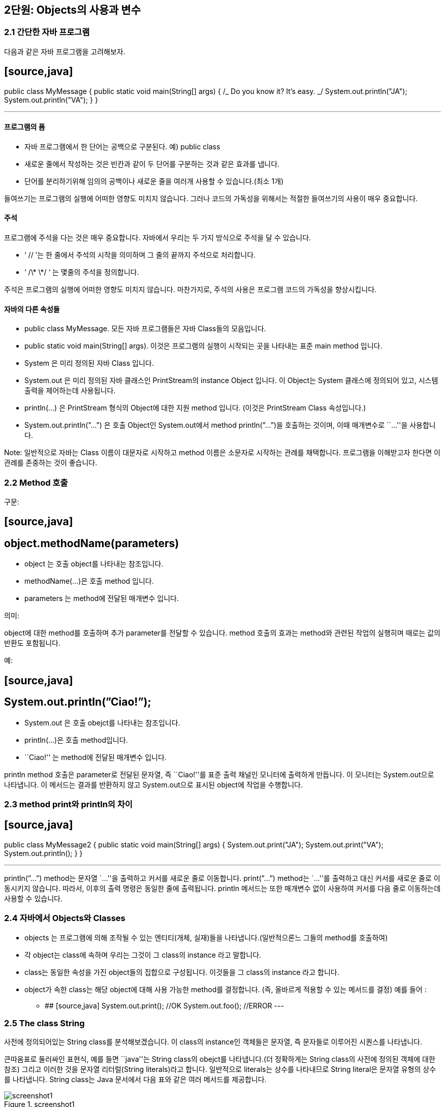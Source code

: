 == 2단원: Objects의 사용과 변수

=== 2.1 간단한 자바 프로그램

다음과 같은 자바 프로그램을 고려해보자.

## [source,java]

public class MyMessage {
public static void main(String[] args) {
//What does this program do?
/_ Do you know it?
It’s easy. _/
System.out.println("JA");
System.out.println("VA");
}
}

---

==== 프로그램의 폼

- 자바 프로그램에서 한 단어는 공백으로 구분된다. 예) public class
- 새로운 줄에서 작성하는 것은 빈칸과 같이 두 단어를 구분하는 것과 같은
  효과를 냅니다.
- 단어를 분리하기위해 임의의 공백이나 새로운 줄을 여러개 사용할 수
  있습니다.(최소 1개)

들여쓰기는 프로그램의 실행에 어떠한 영향도 미치지 않습니다. 그러나
코드의 가독성을 위해서는 적절한 들여쓰기의 사용이 매우 중요합니다.

==== 주석

프로그램에 주석을 다는 것은 매우 중요합니다. 자바에서 우리는 두 가지
방식으로 주석을 달 수 있습니다.

- ‘ // ’는 한 줄에서 주석의 시작을 의미하며 그 줄의 끝까지 주석으로
  처리합니다.
- ‘ /\* \*/ ‘ 는 몇줄의 주석을 정의합니다.

주석은 프로그램의 실행에 어떠한 영향도 미치지 않습니다. 마찬가지로,
주석의 사용은 프로그램 코드의 가독성을 향상시킵니다.

==== 자바의 다른 속성들

- public class MyMessage. 모든 자바 프로그램들은 자바 Class들의
  모음입니다.
- public static void main(String[] args). 이것은 프로그램의 실행이
  시작되는 곳을 나타내는 표준 main method 입니다.
- System 은 미리 정의된 자바 Class 입니다.
- System.out 은 미리 정의된 자바 클래스인 PrintStream의 instance Object
  입니다. 이 Object는 System 클래스에 정의되어 있고, 시스템 출력을
  제어하는데 사용됩니다.
- println(…) 은 PrintStream 형식의 Object에 대한 지원 method 입니다.
  (이것은 PrintStream Class 속성입니다.)
- System.out.println(”…”) 은 호출 Object인 System.out에서 method
  println(”…”)을 호출하는 것이며, 이때 매개변수로 ``…''을 사용합니다.

Note: 일반적으로 자바는 Class 이름이 대문자로 시작하고 method 이름은
소문자로 시작하는 관례를 채택합니다. 프로그램을 이해받고자 한다면 이
관례를 존중하는 것이 좋습니다.

=== 2.2 Method 호출

구문:

## [source,java]

## object.methodName(parameters)

- object 는 호출 object를 나타내는 참조입니다.
- methodName(…)은 호출 method 입니다.
- parameters 는 method에 전달된 매개변수 입니다.

의미:

object에 대한 method를 호출하며 추가 parameter를 전달할 수 있습니다.
method 호출의 효과는 method와 관련된 작업의 실행히며 때로는 값의 반환도
포함됩니다.

예:

## [source,java]

## System.out.println(”Ciao!”);

- System.out 은 호출 obejct를 나타내는 참조입니다.
- println(…)은 호출 method입니다.
- ``Ciao!'' 는 method에 전달된 매개변수 입니다.

println method 호출은 parameter로 전달된 문자열, 즉 ``Ciao!''를 표준
출력 채널인 모니터에 출력하게 만듭니다. 이 모니터는 System.out으로
나타냅니다. 이 메서드는 결과를 반환하지 않고 System.out으로 표시된
object에 작업을 수행합니다.

=== 2.3 method print와 println의 차이

## [source,java]

public class MyMessage2 {
public static void main(String[] args) {
System.out.print("JA");
System.out.print("VA");
System.out.println();
}
}

---

println(”…”) method는 문자열 `…''을 출력하고 커서를 새로운 줄로
이동합니다. print(”…”) method는 `…''를 출력하고 대신 커서를 새로운 줄로
이동시키지 않습니다. 따라서, 이후의 출력 명령은 동일한 줄에 출력됩니다.
println 메서드는 또한 매개변수 없이 사용하여 커서를 다음 줄로 이동하는데
사용할 수 있습니다.

=== 2.4 자바에서 Objects와 Classes

- objects 는 프로그램에 의해 조작될 수 있는 엔티티(개체, 실재)들을
  나타냅니다.(일반적으론느 그들의 method를 호출하여)
- 각 object는 class에 속하며 우리는 그것이 그 class의 instance 라고
  말합니다.
- class는 동일한 속성을 가진 object들의 집합으로 구성됩니다. 이것들을 그
  class의 instance 라고 합니다.
- object가 속한 class는 해당 object에 대해 사용 가능한 method를
  결정합니다. (즉, 올바르게 적용할 수 있는 메서드를 결정) 예를 들어 :

* ## [source,java]
  System.out.print(); //OK
  System.out.foo(); //ERROR
  ---

=== 2.5 The class String

사전에 정의되어있는 String class를 분석해보겠습니다. 이 class의
instance인 객체들은 문자열, 즉 문자들로 이루어진 시퀀스를 나타냅니다.

큰따옴표로 둘러싸인 표현식, 예를 들면 ``java''는 String class의 obejct를
나타냅니다.(더 정확하게는 String class의 사전에 정의된 객체에 대한 참조)
그리고 이러한 것을 문자열 리터럴(String literals)라고 합니다. 일반적으로
literals는 상수를 나타내므로 String literal은 문자열 유형의 상수를
나타냅니다. String class는 Java 문서에서 다음 표와 같은 여러 메서드를
제공합니다.

.screenshot1
image::https://github.com/NHN-academy-Avocado/Avocado/assets/97264011/bbc51966-a9ac-40d0-bc76-bf313437efd4[screenshot1]

예시:

## [source,java]

public class MyMessage3 {
public static void main(String[] args) {
System.out.println("java".toUpperCase());
}
}

---

String class의 method인 toUpperCase()는 문자열을 대문자로 바꾸어줍니다.
이 경우에서 `java''라는 literal을 나타내는 object에서 toUpperCase가
호출되며 이 method는 `JAVA''라는 문자열을 나타내는 String class의 새
object에 대한 참조를 반환합니다. 이 새 object는 프로그램에 의해
출력됩니다.

=== 2.6 Method signature 와 method header

method의 signature는 method의 이름과 parameter의 속성(즉, 타입, 개수,
위치)으로 구성됩니다.

예시:

- toUpperCase()
- println(String a)

Note: parameter의 이름은 signature와 관련이 없습니다.

method의 header는 signature에 결과의 타입에 대한 설명을 포함합니다.

예시:

- String toUpperCase()
- void println(String s)

void는 method가 어떠한 결과도 반환하지 않는다는 것을 나타냅니다.(즉, 이
method는 작업을 수행하며 함수가 아닙니다.)

동일한 class의 두 method는 signature가 다르다면 같은 이름을 가질 수
있습니다. signature가 다른 동일한 이름의 두 method를 overlod 되었다고
합니다. 예를 들어 String class의 substring method가 있습니다.

=== 2.7 Parameters와 method의 반환

method의 parameters는 호출 블럭이 method에 전달하는 인수를 나타내며,
method가 수행해야 하는 작업을 실현하기 위해 필요합니다.

예시: method println(String s)는 명령문 System.out.println(”ciao!”)를
통해 object System.out에서 호출될 수 있습니다. 문자열 ``ciao''로 표현된
parameter는 method 내에서 System.out으로 모니터에 표시할 문자열로
사용됩니다.

메서드가 결과를 반환해야 하는 경우(return type이 void가 아닌 경우) 해당
결과는 method에 의해 계산되어 호출 블럭에 반환됩니다.

예시: method String concat(String s)를 생각해봅시다. 문자열 `JA''에
대해 이러한 method를 호출하고 이를 매개변수로 문자열 `VA''로 전달하면
문자열 ``JAVA''를 계산하여 반환합니다.

=== 2.8 Method 호출 결과 값

method를 호출하려면 호출 object와 해당 parameter를 알아야 합니다.

예시: ``xxx''.concat(”yyy”)

return the string ``xxxyyy''

- 호출 object: ``xxx''
- parameters: ``yyy''

호출 object와 parameter가 알려지면 method를 실행하고 결과 값을 계산할 수
있습니다.

예시: ``xxx''.concat(”yyy”)

문자열 ``xxxyyy''를 반환합니다.

이 경우 호출 object와 parameter의 계산이 즉시 이루어집니다. 일반적으로
호출 object와 parameter로 전달된 인수 모두 다른 메서드를 먼저 호출하여
얻어야 할 수 있습니다.

=== 2.9 Method 호출을 나타내는 표현식의 호출 object 결과 값

다음 명령문은 무엇을 표시할까요?

## [source,java]

## System.out.println("xxx".concat("yyy").concat("zzz"));

답을 내기 위해서는 ``xxx''.concat(”yyy”).concat(”zzz”) 표현식이 어떻게
계산되는지 이해해야 합니다.

[arabic]
. 하위 표현식 ``xxx''.concat(”yyy”)를 즉시 계산할 수 있습니다.

- ``xxx''는 호출 object를 나타냅니다.
- ``yyy''는 parameter를 나타냅니다.
- 둘 다 직접 사용할 수 있으므로 `xxxyyy'' 문자열을 반환하는
`xxx''.concat(”yyy”)를 계산할 수 있습니다.
  . ``xxx''.concat(”yyy”)를 계산한 후 concat(”zzz”)를 계속할 수 있습니다.
- ``xxxyyy''는 호출 object를 나타냅니다.
- ``zzz''는 parameter를 나타냅니다.
- 이제 둘 다 상용할 수 있으므로 `xxxyyy''.concat(”zzz”)문자열을
반환하는 `xxxyyyzzz''를 계산할 수 있습니다.

따라서 System.out.println(”xxx”.concat(”yyy”).concat(”zzz”));
``xxxyyyzzz''를 표시합니다.

호출 object를 나타내는 식의 평가는 호출 object를 계산하고 method를
호출하여 왼쪽에서 오른쪽으로 수행됩니다.

=== 2.10 Method의 parameter를 나타내는 표현식 계산

다음 명령문은 무엇을 표시할까요?

## [source,java]

## System.out.println("xxx".concat("yyy".concat("zzz")));

답변을 제공하려면 ``xxx''.concat(”yyy”.concat(”zzz”)) 표현식이 어떻게
계산되는지 이해해야 합니다.

[arabic]
. 하위 표현식 ``yyy''.concat(”zzz”)를 즉시 계산할 수 있습니다.

- ``yyy''는 호출 object를 나타냅니다.
- ``zzz''는 parameter를 나타냅니다.
- 둘 다 직접 사용할 수 있으므로 `yyy''.concat(”zzz”)를 계산할 수 있으며
`yyyzzz''문자열을 반환합니다.
  . `yyy''.concat(”zzz”)를 계산한 수 `xxx''.concat(…)을 계속할 수
  있습니다.
- ``xxx''는 호출 object를 나타냅니다.
- ``yyyzzz''는 항목 1에서 계산된 parameter를 나타냅니다.
- 이제 둘 다 사용할 수 있으므로 `xxx''.concat(”yyyzzz”) 문자열을
반환하는 `xxxyyyzzz''를 계산할 수 있습니다.

따라서 System.out.println(”xxx”.concat(”yyy”.concat(”zzz”))); 구문은
``xxxyyyzzz''를 표시합니다.

parameter를 나타내는 표현식의 계산은 내부에서 외부로 이루어지며, 호출이
계산되기 전 각 호출의 parameter를 매번 계산합니다.

=== 2.11 Static methods

Static mathod는 호출 object가 필요하지 않은 method 입니다. static method
호출 구문은 다음과 같습니다.

## [source,java]

## ClassName.methodName(parameters)

- ClassName은 method가 속한 class 입니다. (즉, method가 정의된 class)
- methodNAme(…)은 호출된 method입니다..
- parameters는 method에 전달되는 매개변수 입니다.

Static method를 호출하는 것은 호출 object를 지정할 필요가 없고
parameter만 지정한다는 점을 제외하면 dynamic method를 호출하는 것과
유사합니다. method 이름 앞에는 해당 method가 속한 class 이름이 옵니다.
이는 Java method의 이름이 class에 local이므로 method를 식별하려면
method의 class를 지정해야 하기 때문입니다.

예시:

## [source,java]

## JOptionpane.showInputDialog("문자열을 삽입하세요")

이는 미리 정의된 JOptionpane class에 정의된 showInputDialog method의
호출입니다. 이 method에는 String 유형의 `문자열을 삽입하세요''
parameter가 전달됩니다. 이 method는 사용자 입력이 필요한 대화 상자를
엽니다. 이러한 창에는 `문자열을 삽입하세요''라는 메세지와 method가
반환할 문자열을 입력할 수 있는 입력 필드가 표시됩니다. 이 방법은 나중에
더 자세히 살펴보겠습니다.

Note: class의 기본 method는 반환 유형이 void이고 매개변수로 String
객체의 배열을 갖는 static method 입니다.(나중에 참조)

=== 2.12 변수

예시:

## [source,java]

public class Java1 {
public static void main(String[] args) {
System.out.println("java".toUpperCase());
System.out.println("java".toUpperCase());
}
}

---

``java''.toUpperCase() 표현식은 두 번 실행됩니다. 이를 방지하기 위해 이
표현식의 평가 결과를 변수에 저장하고 인쇄에 재사용할 수 있습니다.

## [source,java]

public class Java2 {
public static void main(String[] args) {
String line;
line = "java".toUpperCase();
System.out.println(line);
System.out.println(line);
}
}

---

Java2에서 line은 ``java''.toUpperCase() 값을 할당받은 String 유형의
변수이며, 이 변수는 두 번 표시됩니다.

변수는 객체에 대한 참조를 저장하는 데 사용할 수 있는 메모리 위치를
나타냅니다.

=== 2.13 변수: 주요 속성

변수는 프로그램 내부의 데이터를 나타내는데 사용됩니다.

변수의 특징은 다음과 같습니다.

[arabic]
. 이름: 변수를 식별하기 위해 필요합니다. 이러한 이름은 Java 식별자여야
합니다. 즉,

- 문자 또는 `**’로 시작하는 일련의 문자, 숫자 또는 ‘**' 문자
- 길이는 얼마든지 가능합니다.
- 소문자와 대문자는 다른 것으로 간주됩니다.
- 키워드 라고 하는 일부 식별자(class, public, if, while)은 예약되어
  있습니다.(사용불가)
  . 유형: 변수가 저장할 수 있는 데이터 타입을 지정합니다. 예를 들어 String
  유형의 변수는 문자열에 대한 참조를 저장 할 수 있습니다.
  . 저장된 데이터가 포함된 메모리 위치의 주소:
- 각 변수에는 연관된 메모리 위치가 있습니다.
- 메모리 위치의 크기는 변수 유형에 따라 다릅니다.
- Java에서는 메모리 위치의 주소를 알 수 있는 방법이 없습니다! 이를 통해
  바이러스 공격 등 보안과 관련된 여러가지 문제를 해결합니다.
  . 값: 프로그램 실행 중 특정 시점에 변수가 나타내는 데이터. 예: ``Java''
  객체애 대한 참조

프로그램 실행 중에 변수의 이름, 유형, 주소는 변경할 수 없지만 값은
변경할 수 있습니다.

Note: 변수에 object에 대한 참조가 포함되어 있더라도 우리는 종종 용어를
잘못 사용하여 변수의 ``값이 변수가 참조하는 object''라고 말합니다.

=== 2.14 변수 및 shoe-boxes

우리는 변수를 찬장에 있는 라벨이 붙은 신발 상자와 비교함으로써
직관적으로 변수의 의미를 이해할 수 있습니다.

[arabic]
. 이름 - 라벨
. 타입 - 상자의 형태(상자에 넣을 수 있는 신발 유형을 결정함)
. 주소 - 찬장 내 위치(위치가 변경되지 않는다는 사실은 신발 상자가 찬장에
못으로 고정되어 있음을 의미함)
. 값 - 상자 안의 신발

=== 2.15 변수 선언

변수는 변수 선언을 통해 프로그램에 도입됩니다.

구문:

## [source,java]

## type variableName;

- type은 변수의 타입입니다.
  ** object에 대한 타입 참조 변수의 경우 object가 instance인 calss의
  이름입니다.
  ** 그렇지 않으면 사전에 정의된 기본 유형입니다. 단원 4를 참조하세요.
- variableName은 선언되는 변수의 이름입니다.

의미:

변수 선언은 변수에 대한 메모리 위치를 예약하고 선언이 나타나는
프로그램(블록) 부분에서 변수를 사용할 수 있게 만듭니다.(자세한 내용은
단원 3 참조). 변수를 사용하려면 먼저 변수를 선언해야 합니다.

예시:

## [source,java]

## String line;

- String 은 변수의 타입입니다.
- line은 변수의 이름입니다.

이러한 선언 이후에는 선언이 나타나는 프로그램 블록에서 변수를 사용할 수
있습니다.(예: 메인 method에 선언이 되어있을 경우)

단일 선언으로 동일한 유형의 여러 변수를 선언할 수 있습니다.

## [source,java]

## type variableName-1, variableName-2, ..., variableName-n;

이러한 선언은 다음과 같습니다.

## [source,java]

type variableName-1;
type variableName-2;
...
type variableName-n;

---

=== 2.16 할당

할당은 변수에 값을 저장하는 데 사용됩니다.

구문:

## [source,java]

## variableName = expression;

- variableName은 변수의 이름입니다.
- expression은 평가 시 변수 유형의 값을 반환해야 하는 표현식입니다.

의미:

variableName 변수에는 = 기호 오른쪽에 있는 표현식의 값이 할당됩니다.
이러한 값은 object(에 대한 참조) 이거나 다른 타입의 일부 데이터일 수
있습니다.(나중에 참조). 할당 후 변수의 값은 다음 할당까지 변경되지 않은
상태로 유지됩니다.

예:

## [source,java]

## line = "자바";

- line은 String 유형의 변수입니다.
- `자바''는 String 유형의 값, 특히 `자바'' 자체를 반환하는 (매우
  간단한) 표현식입니다.

할당 실행 결과 ``자바''(로 표시되는 object)를 나타냅니다.

예시: 다음의 의미는 무엇일까요?

## [source,java]

## s = s.concat("yyy");

실행의 과정은 다음과 같습니다:

[arabic]
. 오른쪽의 표현식을 실행합니다. 즉, s의 현재 값(예: `xxx'')에 문자열
`yyy''를 연결하여 결과로 `xxxyyy''를 얻습니다.
. s의 현재 값(예: `xxx'')을 방금 계산된 값(예: ``xxxyyy'')으로
바꿉니다.

할당 실행 전 s의 값이 `xxx''였다면 할당 후 s 값은 `xxxyyy'' 입니다.

Note: 과제는 동일성 테스트(단원 4에서 살펴보게 됨)와 다릅니다.

=== 2.17 변수 초기화

변수를 초기화한다는 것은 변수에 할당할 초기 값을 지정하는 것을
의미합니다.(즉, 변수가 사용되기 전).

초기화되지 않은 변수에는 정의된 값이 없으므로 해당 값이 할당될 때까지
사용할 수 없습니다. 변수가 선언되었지만 초기화되지 않은 경우 할당문을
사용하여 값을 할당할 수 있습니다.

예시: 다음 프로그램에는 의미 오류가 포함되어 있습니다.

## [source,java]

public class Java3 {
public static void main(String[] args) {
String line;
System.out.println(line);
System.out.println(line);
}
}

---

변수 line은 인쇄를 요청하기 전에 초기화되지 않습니다.(오류는 컴파일
타임에 감지됩니다.)

변수는 선언되는 순간 다음 명령문을 통해 초기화될 수 있습니다.

## [source,java]

## type variableName = expression;

Java에서 위의 명령문은 다음과 동일합니다.

## [source,java]

type variableName;
variableName = expression;

---

예시:

## [source,java]

## String line = "java".toUpperCase();

## [source,java]

String line;
line = "java".toUpperCase();

---

=== 2.18 Object 참조

Java에서 변수는 Object를 포함할 수 없고 Object에 대한 참조만 포함할 수
있습니다.

Object는 변수 선언과 별도로 메모리에 생성되고 할당됩니다. 구체적으로:

- literal로 표시된 객체(예: String 유형의 literal, 예: `foo'', `ciao''
  등)는 컴파일 타임에 메모리에 할당됩니다.
- 다른 모든 object는 명시적 명령문을 통해 생성 및 할당되어야
  합니다.(나중에 참조)

유형이 class인 변수에는 class의 object에 대한 참조가 포함됩니다.(즉,
object가 할당된 메모리 위치의 주소).

예시:

## [source,java]

String s;
s = "xxx";

---

첫 번째 문은 String 유형의 변수 s를 선언합니다. 이러한 변수는 아직
초기화되지 않았습니다. 두 번째 명령문은 ``xxx''로 표시된 개체에 대한
참조를 이러한 변수에 할당합니다.

두 변수에는 동일한 개체에 대한 참조가 포함될 수 있습니다.

예시:

## [source,java]

String s, t;
s = "xxx";
t = s;

---

이 두 명령문 뒤에는 t와 s 모두 ``xxx''로 표시된 object에 대한 참조가
포함되어 있습니다.

object 참조 유형의 변수에는 null이라는 특수 값이 있을 수도 있습니다.
이러한 값은 변수가 어떤 개체도 나타내지 않음을 의미합니다. 값이 null인
변수와 초기화되지 않은 변수를 혼동하지 마세요. 초기화되지 않은 변수에는
값이 없으며 심지어 null도 없습니다.

=== 2.19 변수를 표현하기 위한 그래픽 표기법

변수는 object가 저장되는 메모리 위치에 대한 참조입니다. 변수와 해당 값을
나타내기 위해 다음 그래픽 표기법을 사용합니다.

.Untitled
image::https://github.com/NHN-academy-Avocado/Avocado/assets/97264011/0190c06b-cd88-4cab-809a-ef87ab2bd66d[Untitled]

다이어그램은 변수의 이름, 타입, 주소 및 값을 나타냅니다. 값은 일반적으로
참조된 개체를 가리키는 화살표로 표시됩니다. object의 경우 object가
instance인 class 와 상태, 즉 해당 속성의 값을 나타냅니다. 왼쪽
다이어그램은 object 참조 개념을 명확히 하기 위해 메모리 위치의 실제
주소를 보여줍니다. 실제로 Java에서는 object의 주소가 명시적으로 표현되지
않습니다. 즉, 실제로 object를 저장하는 데 사용되는 메모리 위치가
무엇인지 관심이 없습니다.(오른쪽 다이어그램 참조). 변수의 유형은
일반적으로 참조된 object의 타입과 일치하기 때문에 종종 변수의 타입도
생략합니다.(상속으로 인해 항상 그런 것은 아닙니다. 단원 4 참조).

예: 명령문 실행 후 메모리 상황

## [source,java]

String s, t, u;
s = "xxx";
t = "yyy";
u = t;

---

다음 다이어그램에 나와있습니다.

.screenshot2
image::https://github.com/NHN-academy-Avocado/Avocado/assets/97264011/55d23ac8-cad1-49f3-9d0e-b2c31e921e6e[screenshot2]

=== 2.20 _예: 문자열에 대한 프로그램_

## [source,java]

public class Hamburger {
public static void main(String[] args) {
String s,t,u,v,z;
s = "ham";
t = "burger";
u = s.concat(t);
v = u.substring(0,3);
z = u.substring(3);
System.out.println("s = ".concat(s));
System.out.println("t = ".concat(t));
System.out.println("u = ".concat(u));
System.out.println("v = ".concat(v));
System.out.println("z = ".concat(z));
}
}

---

=== 2.21**예: 문자열 연결**

변수와 할당을 사용하여 문자열 ``xxxyyyzzz'' 구성:

## [source,java]

String x = "xxx", y = "yyy", z = "zzz";
String temp = x.concat(y);
String result = temp.concat(z);
System.out.println(result);

---

각 객제나 각 중간 결과마다 하나의 변수를 사용합니다.

=== 2.22 _예: 이름의 이니셜_

## [source,java]

public class JFK {
public static void main(String[] args) {
String first = "John";
String middle = "Fitzgerald";
String last = "Kennedy";
String initials;
String firstInit, middleInit, lastInit;
firstInit = first.substring(0,1);
middleInit = middle.substring(0,1);
lastInit = last.substring(0,1);
initials = firstInit.concat(middleInit);
initials = initials.concat(lastInit);
System.out.println(initials);
}
}

// or simply
public class JFK2 {
public static void main(String[] args) {
String first = "John";
String middle = "Fitzgerald";
String last = "Kennedy";
System.out.println(first.substring(0,1).
concat(middle.substring(0,1)).
concat(last.substring(0,1)));
}
}

---

=== 2.23 _문자열 연결을 위해 `` + '' 사용_

## [source,java]

public class JFK {
public static void main(String[] args) {
String first = "John";
String middle = "Fitzgerald";
String last = "Kennedy";
String initials;
String firstInit, middleInit, lastInit;
firstInit = first.substring(0,1);
middleInit = middle.substring(0,1);
lastInit = last.substring(0,1);
initials = firstInit + middleInit + lastInit;
System.out.println(initials);
}
}

// or simply
public class JFK2 {
public static void main(String[] args) {
String first = "John";
String middle = "Fitzgerald";
String last = "Kennedy";
System.out.println(first.substring(0,1) +
middle.substring(0,1) +
last.substring(0,1));
}
}

---

=== 2.24**생성자 호출**

새로운 객체의 생성은 *생성자* 라는 특별한 메소드를 호출하여 수행됩니다 .

'''''

생성자 호출

'''''

구문(문법):

new className (parameters )

- new 는 미리 정의된 연산자입니다.
- *className* ( *매개변수* ) 은 생성자라는 특수 메서드의
  시그니처입니다. 생성자의 이름은 그것이 속한 클래스의 이름과 일치합니다.

특정 클래스에는 매개변수의 수 및/또는 type이 다른 여러 생성자가 있을 수
있습니다(생성자 오버로딩).

의미론:

생성자를 호출하면 생성자가 속한 클래스의 새 개체가 생성되고 생성된
개체에 대한 참조가 반환됩니다. 객체는 생성자에 전달된 매개변수를
사용하여 생성됩니다.

예:

## [source,java]

## new String("test")

- new 는 미리 정의된 연산자입니다.
- String(String s)는 String 클래스의 생성자입니다.

표현식은 ``test'' 로 표시된 문자열과 동일한 String 클래스의 새 객체를
생성합니다 . 그러한 객체에 대한 참조는 표현식에 의해 반환됩니다.

'''''

예:

## [source,java]

public class Hello {
public static void main(String[] args) {
String s = new String("hello world");
System.out.println(s);
}
}

---

참고 사항:

- 생성자 new String(`hello world'')을 호출하면 String 의
인스턴스이고 `hello world'' 라는 문자열을 나타내는 새 객체가
  생성됩니다.
- 그러한 객체에 대한 참조는 변수 s 에 할당됩니다.
- s 로 표시된 객체의 값 (즉, `` hello world '')이 인쇄됩니다.

=== 2.25 빈 문자열

빈 문자열은 길이가 0인 문자 시퀀스를 나타내며 literal “” 으로 표시할 수
있습니다.

String class에는 빈 문자열을 생성하는 매개변수가 없는 생성자가 있습니다.

## [source,java]

## String emptystring = new String();

문자열에 대해 본 다른 생성자는 문자열을 parameter로 사용합니다. 따라서
두 생성자는 서로 다른 서명을 갖습니다. overloading이 발생한 경우입니다.

Note: 빈 문자열을 null과 혼동하지 마십시오.

=== 2.26 _객체의 접근성_

다음 코드를 봐보세요.

## [source,java]

String s1 = new String ("test1");
String s2 = new String ("test2");
s1 = s2;

---

s1 및 s2 에 대한 참조는 처음에는 새로 생성된 두 개체에 대한 두 개의
참조입니다. 대입문은 s1 의 참조를 s2 의 참조 (동일한 개체 `test2'' 에
대한 두 개의 참조) 와 동일하게 설정하는 반면, 첫 번째 문에서
생성된 개체 `test1'' 에 대한 참조는 손실됩니다. (모르면 질문 하세요)

.Untitled 1
image::https://github.com/NHN-academy-Avocado/Avocado/assets/97264011/ee5c28d1-d01b-4603-aaeb-17a6b7b040c4[Untitled
1]

프로그램에 의해 ``손실''된 개체가 사용하는 메모리를 복구하는
작업을 *가비지 수집* 이라고 합니다 . Java에서는 이러한 작업이 런타임
시스템(예: Java Virtual Machine)에 의해 자동으로 수행됩니다.

=== 2.27 객체에 대한 참조

new 연산자는 object의 새로운 instance를 생성합니다.

예시:

## [source,java]

String s1 = new String("test");
String s2 = new String("test");
String t1 = "test";
String t2 = "test";

---

참조 s1과 s2는 서로 다른 object에 대한 참조이고, t1과 t2는 동일한
object에 대한 참조입니다.

.Untitled 2
image::https://github.com/NHN-academy-Avocado/Avocado/assets/97264011/e61f39d3-4a33-4b4f-9ed0-95e41dc9efd8[Untitled
2]

=== 2.28 불변(Immutable) Object

String 유형의 object는 자신의 상태, 즉 표현하는 문자열을 변경할
방법(method)이 없기 때문에 불변object 입니다.

상태를 변경할 수 없는 object를 불변 object라고 합니다. 그들은 평생동안
정확히 동일한 정보를 나타냅니다.

예시:

## [source,java]

public class UpperLowerCase {
public static void main(String[] args) {
String s, upper, lower;
s = new String("Hello");
upper = s.toUpperCase();
lower = s.toLowerCase();
System.out.println(s);
System.out.print("upper = ");
System.out.println(upper);
System.out.print("lower = ");
System.out.println(lower);
}
}

---

이 프로그램은 3개의 다른 문자열을 구성합니다.(더 이상 수정되지 않음)

- 문자열 ``Hello'', 생성자를 호출하여
- 변수 Upper로 표시되는 문자열 ``Hello'', 그리고
- lower 변수로 표시되는 문자열 ``hello''.

=== 2.29 가변 object: StringBuffer class

Java에는 String과 매우 유사하지만 instance가 변경 가능한 object인 class
StringBuffer도 있습니다.

특히 StringBuffer class에는 object가 나타내는 문자열을 수정하는 method가
있습니다.

.screenshot3
image::https://github.com/NHN-academy-Avocado/Avocado/assets/97264011/b04ea382-7685-4c25-9219-218011bb021b[screenshot3]

=== 2.30 _가변 객체: 부수 작용이 있는 메소드_

가변 객체는 자신의 상태를 수정할 수 있어야 합니다. *이러한 수정을 부수
작용이라고 합니다.* 이러한 수정을 수행하는 메서드를 부수 작용이 있는
메서드라고 합니다.

## [source,java]

public class SideEffect1 {
public static void main (String[] args) {
StringBuffer s = new StringBuffer("test");
StringBuffer t;
t = s;
s.append("!");
System.out.println(s.toString());
System.out.println(t.toString());
}
}

---

고려사항:

- 이 프로그램을 실행하면 ``test!'' 가 두번 인쇄됩니다.
- append이 호출 객체에 부수 작용을 어떻게 하는지 알아보세요. s 에
  저장된(보다 정확하게는 참조되는) 객체는 Append 메소드 의 실행으로
  수정됩니다
- 명령문 실행 이후 t = s; , s 와 t는 동일한 객체를
  참조하고 t는 ``test!'' 를 나타내는 객체를 나타냅니다.

*참고:* 일반적으로 추가 메소드는 수정된 호출 객체에 대한 참조를
반환하지만 s.append(``!''); 문에서는 그러한 참조가 사용되지 않습니다.

.Untitled 3
image::https://github.com/NHN-academy-Avocado/Avocado/assets/97264011/4d8c4c63-5a5b-4c85-b2b9-4e2e1f7a747b[Untitled
3]

=== 2.31 예시: StringBuffer class를 사용한 이름 이니셜

밑에 표는 병훈의 첨부 파일(책 내용X)

.Untitled 4
image::https://github.com/NHN-academy-Avocado/Avocado/assets/97264011/80ab5e9f-476d-495b-bd98-8dce27b20198[Untitled
4]

## [source,java]

public class SideEffect2 {
public static void main (String[] args) {
String s = "name surname";
StringBuffer sbuf = new StringBuffer(s);
sbuf.replace(0,1,s.substring(0,1).toUpperCase());
sbuf.replace(5,6,s.substring(5,6).toUpperCase());
System.out.println(sbuf.toString());
}
}

---

=== 2.32 키보드 입력

Java에는 입력에서 문자열을 읽는 방법이 많이 있습니다. 가장 간단한 방법은
미리 정의된 showInputDialog method를 사용하는 것입니다. 이 method는
JOptionpane class에 정의되어 있으며 이는 결국 swing 라이브러리의
일부입니다. 이러한 method를 사용하면 다음 스키마에 따라 키보들에서
입력을 읽을 수 있습니다.

## [source,java]

import javax.swing.JOptionPane;
public class KeyboardInput {
public static void main (String[] args) {
...
String inputString = JOptionPane.showInputDialog("Insert a string");
...
System.out.println(inputString);
...
System.exit(0);
}
}

---

- import javax.swing.JOptionPane; -
  javax.swing 라이브러리에서 JOptionPane 클래스를 가져옵니다.
- String inputString = JOptionPane.showInputDialog(”문자열을
  삽입하세요”);
  [arabic]
  . ``문자열 삽입'' 메시지를 표시하는 대화 상자 창(그림 참조)을
  생성합니다.
  . 키보드에서 문자열을 읽고
  . 그러한 문자열을 반환(참조)하고
  . inputString변수에 대한 참조를 할당합니다.
- System.exit(0); 사전에 정의된 라이브러리 class JOptionPane을 사용할 때
  기본 method에 추가해야 합니다. 대화 상자 창은 main에 의해 직접 처리되지
  않으므로 대화 상자를 종료하려면 명시적인 명령을 제공해야 하기 때문에
  이것이 필요합니다.

.Untitled 5
image::https://github.com/NHN-academy-Avocado/Avocado/assets/97264011/04395610-8c9e-45e6-a5c3-7d0588a70c1a[Untitled
5]

=== 2.33 _예: 입력에서 읽은 이름의 이니셜_

## [source,java]

import javax.swing.JOptionPane;

public class Initials {
public static void main (String[] args) {
String fn = JOptionPane.showInputDialog("Insert first name");
String ln = JOptionPane.showInputDialog("Insert surname");
String ifn = fn.substring(0,1).toUpperCase();
String iln = ln.substring(0,1).toUpperCase();
System.out.println("Name: " + fn + " " + ln);
System.out.println("Initials: " + ifn + iln);
System.exit(0);
}
}

---

=== 2.34 창으로 출력

JOptionPane 클래스를 사용하면 출력을 대화 상자 창으로 보내는 것도
가능합니다. 특히 showMessageDialog 메소드를 사용할 수 있습니다. 다음
프로그램은 그 사용법을 보여줍니다.

## [source,java]

import javax.swing.JOptionPane;

public class OutputWindow {
public static void main(String[] args) {
String name = JOptionPane.showInputDialog("What is your name?");
name = name.toUpperCase();
String stringToShow = "Hy " + name + ", how are you?";
JOptionPane.showMessageDialog(null, stringToShow);
System.exit(0);
}
}

---

- JOptionPane.showMessageDialog(null,stringToShow); stringToShow 변수 로
  표시된 문자열을 표시하는 대화 상자 창(그림 참조)을 만듭니다 . 첫 번째
  매개변수의 값이 null 이면 생성해야 하는 창이 기존 창의 하위 창이 아님을
  나타냅니다.

.Untitled 6
image::https://github.com/NHN-academy-Avocado/Avocado/assets/97264011/92933a93-0486-47e0-b4f2-b3f92e7c7e21[Untitled
6]
